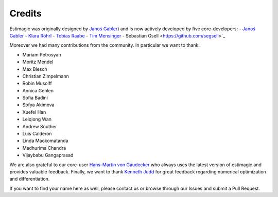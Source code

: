 Credits
=======

Estimagic was originally designed by `Janoś Gabler
<https://github.com/janosg>`_) and is now actively developed by five core-developers:
- `Janoś Gabler <https://github.com/janosg>`_
- `Klara Röhrl <https://github.com/roecla>`_
- `Tobias Raabe <https://github.com/tobiasraabe>`_
- `Tim Mensinger <https://github.com/timmens>`_
- Sebastian Gsell <https://github.com/segsell>`_

Moreover we had many contributions from the community. In particular we want to thank:

- Mariam Petrosyan
- Moritz Mendel
- Max Blesch
- Christian Zimpelmann
- Robin Musolff
- Annica Gehlen
- Sofia Badini
- Sofya Akimova
- Xuefei Han
- Leiqiong Wan
- Andrew Souther
- Luis Calderon
- Linda Maokomatanda
- Madhurima Chandra
- Vijaybabu Gangaprasad

We are also grateful to our core-user
`Hans-Martin von Gaudecker <https://www.wiwi.uni-bonn.de/gaudecker>`_ who always uses
the latest version of estimagic and provides valuable feedback. Finally, we want to
thank `Kenneth Judd <https://kenjudd.org/>`_ for great feedback regarding numerical
optimization and differentiation.

If you want to find your name here as well, please contact us or browse through our
Issues and submit a Pull Request.
